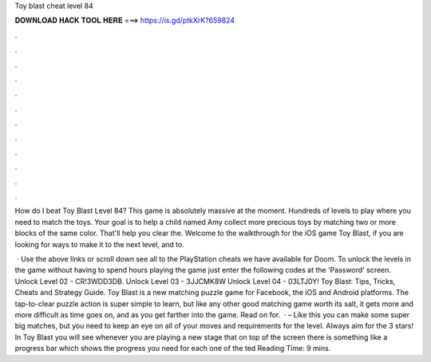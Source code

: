 Toy blast cheat level 84



𝐃𝐎𝐖𝐍𝐋𝐎𝐀𝐃 𝐇𝐀𝐂𝐊 𝐓𝐎𝐎𝐋 𝐇𝐄𝐑𝐄 ===> https://is.gd/ptkXrK?659824



.



.



.



.



.



.



.



.



.



.



.



.

How do I beat Toy Blast Level 84? This game is absolutely massive at the moment. Hundreds of levels to play where you need to match the toys. Your goal is to help a child named Amy collect more precious toys by matching two or more blocks of the same color. That'll help you clear the. Welcome to the walkthrough for the iOS game Toy Blast, if you are looking for ways to make it to the next level, and to.

 · Use the above links or scroll down see all to the PlayStation cheats we have available for Doom. To unlock the levels in the game without having to spend hours playing the game just enter the following codes at the 'Password' screen. Unlock Level 02 - CR!3WDD3DB. Unlock Level 03 - 3JJCMK8W Unlock Level 04 - 03LTJ0Y! Toy Blast: Tips, Tricks, Cheats and Strategy Guide. Toy Blast is a new matching puzzle game for Facebook, the iOS and Android platforms. The tap-to-clear puzzle action is super simple to learn, but like any other good matching game worth its salt, it gets more and more difficult as time goes on, and as you get farther into the game. Read on for.  · – Like this you can make some super big matches, but you need to keep an eye on all of your moves and requirements for the level. Always aim for the 3 stars! In Toy Blast you will see whenever you are playing a new stage that on top of the screen there is something like a progress bar which shows the progress you need for each one of the ted Reading Time: 9 mins.
